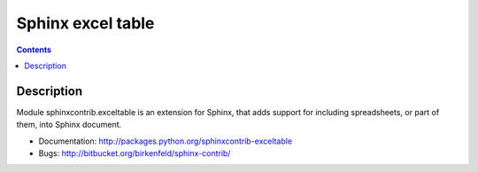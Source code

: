 
.. index::
   pair: sphinx extension; exceltable
   pair: excel; table


.. _sphinx_excel_table:

===========================
Sphinx excel table
===========================

.. seealso::

   - https://crate.io/packages/sphinxcontrib-exceltable/#files
   - https://crate.io/packages/sphinxcontrib-exceltable


.. contents::
   :depth: 3


Description
===========

Module sphinxcontrib.exceltable is an extension for Sphinx, that adds support
for including spreadsheets, or part of them, into Sphinx document.

- Documentation: http://packages.python.org/sphinxcontrib-exceltable
- Bugs: http://bitbucket.org/birkenfeld/sphinx-contrib/


